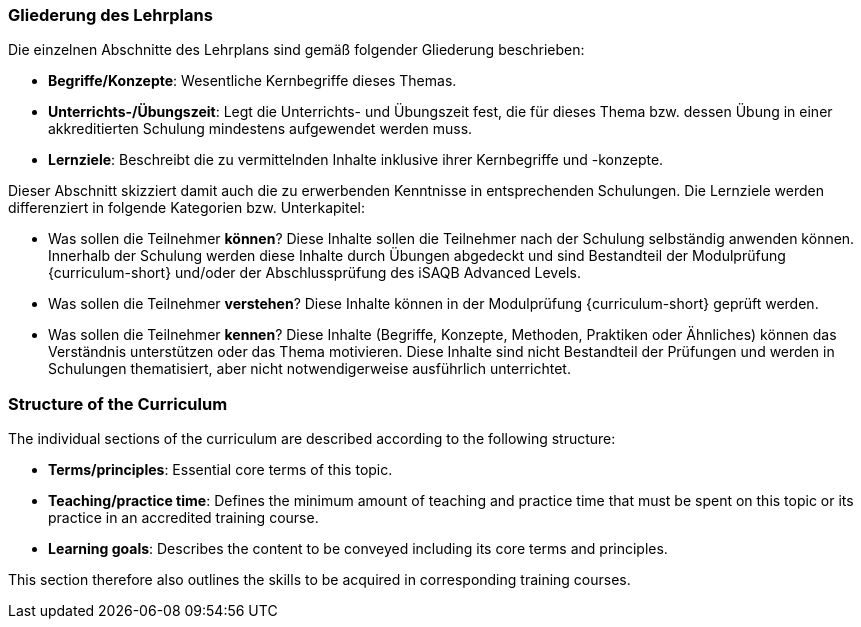 // tag::DE[]
=== Gliederung des Lehrplans

Die einzelnen Abschnitte des Lehrplans sind gemäß folgender Gliederung beschrieben:

- **Begriffe/Konzepte**: Wesentliche Kernbegriffe dieses Themas.
- **Unterrichts-/Übungszeit**: Legt die Unterrichts- und Übungszeit fest, die für dieses Thema bzw. dessen Übung in einer akkreditierten Schulung mindestens aufgewendet werden muss.
- **Lernziele**: Beschreibt die zu vermittelnden Inhalte inklusive ihrer Kernbegriffe und -konzepte.

Dieser Abschnitt skizziert damit auch die zu erwerbenden Kenntnisse in entsprechenden Schulungen. Die Lernziele werden differenziert in folgende Kategorien bzw. Unterkapitel:

- Was sollen die Teilnehmer **können**? Diese Inhalte sollen die Teilnehmer nach der Schulung selbständig anwenden können. Innerhalb der Schulung werden diese Inhalte durch Übungen abgedeckt und sind Bestandteil der Modulprüfung {curriculum-short} und/oder der Abschlussprüfung des iSAQB Advanced Levels.
- Was sollen die Teilnehmer **verstehen**? Diese Inhalte können in der Modulprüfung {curriculum-short} geprüft werden.
- Was sollen die Teilnehmer **kennen**? Diese Inhalte (Begriffe, Konzepte, Methoden, Praktiken oder Ähnliches) können das Verständnis unterstützen oder das Thema motivieren. Diese Inhalte sind nicht Bestandteil der Prüfungen und werden in Schulungen thematisiert, aber nicht notwendigerweise ausführlich unterrichtet.

// end::DE[]

// tag::EN[]
=== Structure of the Curriculum

The individual sections of the curriculum are described according to the following structure:

- **Terms/principles**: Essential core terms of this topic.
- **Teaching/practice time**: Defines the minimum amount of teaching and practice time that must be spent on this topic or its practice in an accredited training course.
- **Learning goals**: Describes the content to be conveyed including its core terms and principles.

This section therefore also outlines the skills to be acquired in corresponding training courses.
// end::EN[]

// tag::REMARK[]
// end::REMARK[]
